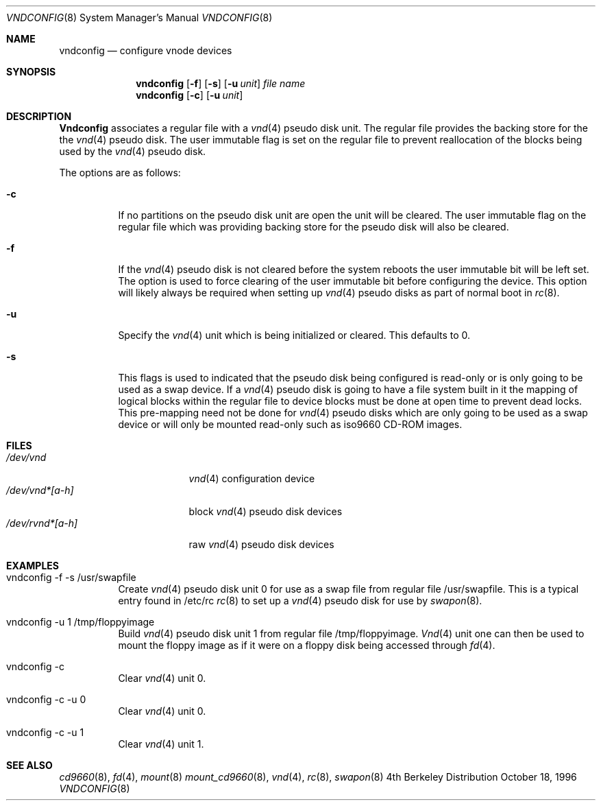 .\"	BSDI vndconfig.8,v 1.3 2001/03/08 02:24:40 jch Exp
.\"
.Dd October 18, 1996
.Dt VNDCONFIG 8
.Os BSD 4
.Sh NAME
.Nm vndconfig
.Nd "configure vnode devices"
.Sh SYNOPSIS
.Nm vndconfig
.Op Fl f
.Op Fl s
.Op Fl u Ar unit
.Ar file name
.Nm vndconfig
.Op Fl c
.Op Fl u Ar unit
.Sh DESCRIPTION
.Nm Vndconfig
associates a regular file with a
.Xr vnd 4
pseudo disk unit. The regular file provides
the backing store for the the
.Xr vnd 4
pseudo disk.
The user immutable flag is set on the regular file
to prevent reallocation of the blocks being used by the
.Xr vnd 4
pseudo disk.
.Pp
The options are as follows:
.Bl -tag -width Ds
.It Fl c
If no partitions on the pseudo disk unit
are open
the unit will be cleared.
The user immutable flag on the regular file which
was providing backing store for the pseudo disk will also
be cleared.
.It Fl f
If the 
.Xr vnd 4
pseudo disk is not cleared before the system reboots the
user immutable bit will be left set. The option is used
to force clearing of the user immutable bit before
configuring the device. This option will likely always
be required when setting up
.Xr vnd 4
pseudo disks as part of normal boot in
.Xr rc 8 .
.It Fl u
Specify the
.Xr vnd 4
unit which is being initialized or cleared. This defaults to 0.
.It Fl s
This flags is used to indicated that the pseudo disk being
configured is read-only or is only going to be used as a swap
device. If a
.Xr vnd 4
pseudo disk is going to have a file system built in it
the mapping of logical blocks within the regular file
to device blocks must be done at open time to prevent dead
locks. This pre-mapping need not be done
for 
.Xr vnd 4
pseudo disks which are only going to be used as a swap
device or will only be mounted read-only
such as iso9660 CD-ROM images.
.Sh FILES
.Bl -tag -width /dev/rvnd*[a-h] -compact
.It Pa /dev/vnd
.Xr vnd 4
configuration device
.It Pa /dev/vnd*[a-h]
block 
.Xr vnd 4
pseudo disk devices
.It Pa /dev/rvnd*[a-h]
raw 
.Xr vnd 4
pseudo disk devices
.El
.Sh EXAMPLES
.Bl -tag -width Ds
.It vndconfig -f -s /usr/swapfile
Create 
.Xr vnd 4
pseudo disk unit 0 for use as a swap file
from regular file /usr/swapfile. This is a typical
entry found in 
/etc/rc
.Xr rc 8
to set up a 
.Xr vnd 4
pseudo disk for use by 
.Xr swapon 8 .
.It vndconfig -u 1 /tmp/floppyimage
Build
.Xr vnd 4
pseudo disk
unit 1 from regular file /tmp/floppyimage. 
.Xr Vnd 4
unit one can then be used to mount the
floppy image as if it were on a floppy disk being
accessed through
.Xr fd 4 .
.It vndconfig -c 
Clear
.Xr vnd 4
unit 0.
.It vndconfig -c -u 0
Clear
.Xr vnd 4
unit 0.
.It vndconfig -c -u 1
Clear
.Xr vnd 4
unit 1.
.El
.Sh SEE ALSO
.Xr cd9660 8 ,
.Xr fd 4 ,
.Xr mount 8
.Xr mount_cd9660 8 ,
.Xr vnd 4 ,
.Xr rc 8 ,
.Xr swapon 8 

